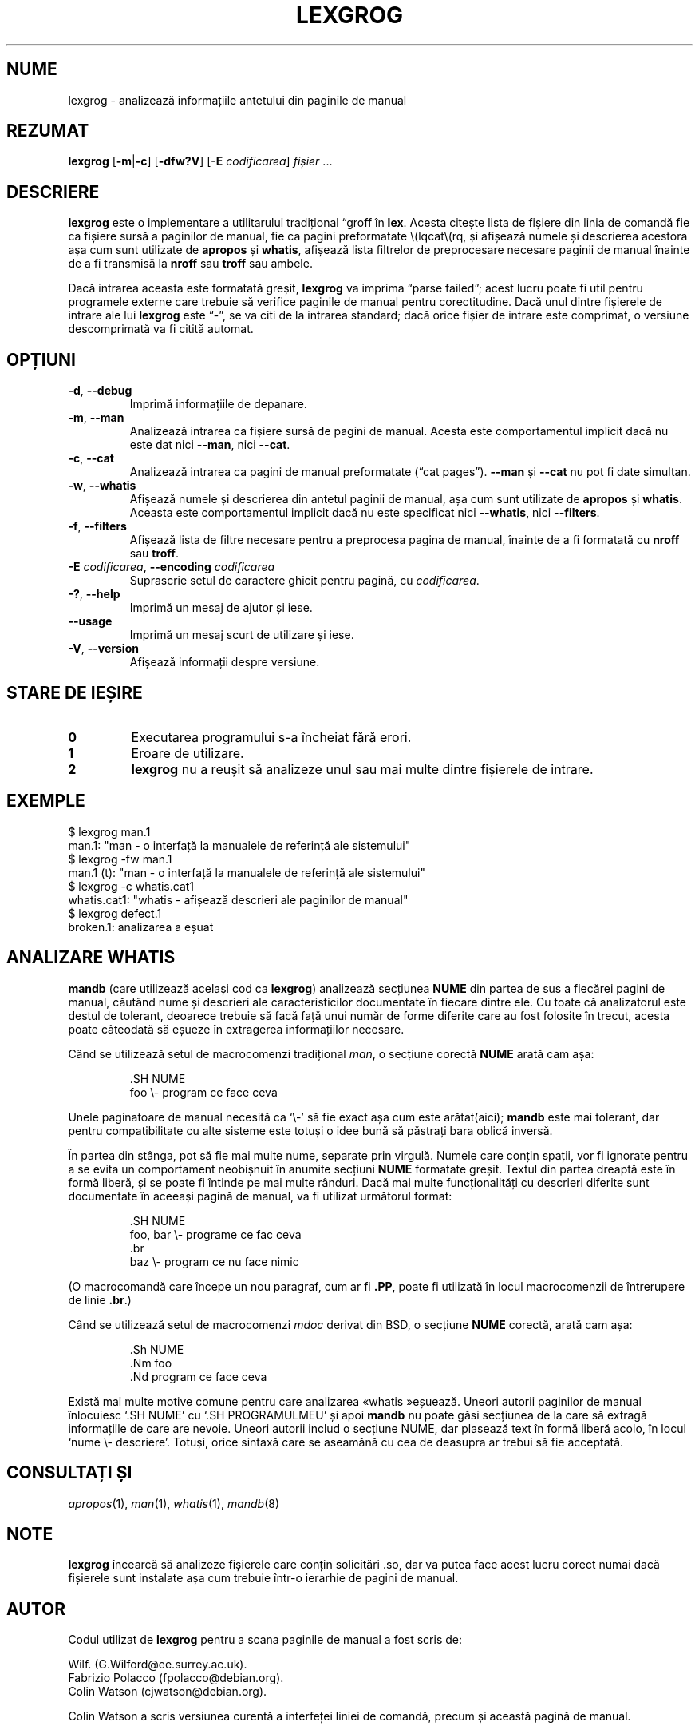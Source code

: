 .if  !'po4a'hide' .ds mC CW
.\" Man page for lexgrog
.\"
.\" Copyright (c) 2001 Colin Watson <cjwatson@debian.org>
.\"
.\" You may distribute under the terms of the GNU General Public
.\" License as specified in the file docs/COPYING.GPLv2 that comes with the
.\" man-db distribution.
.\"
.if  t .if \n(.g .ds mC CR
.if  n .ds mC R
.
.\" in an example (EX/EE)?
.nr mE 0
.
.if  !\n(.g \{\
.de EX
.  br
.  if !\\n(mE \{\
.    nr mF \\n(.f
.    nr mP \\n(PD
.    nr PD 1v
.    nf
.    ft \\*(mC
.    nr mE 1
.  \}
..
.\}
.
.
.if  !\n(.g \{\
.de EE
.  br
.  if \\n(mE \{\
.    ft \\n(mF
.    nr PD \\n(mP
.    fi
.    nr mE 0
.  \}
..
.\}
.\" End example.
.
.pc ""
.\"*******************************************************************
.\"
.\" This file was generated with po4a. Translate the source file.
.\"
.\"*******************************************************************
.TH LEXGROG 1 2024-04-05 2.12.1 "Utilitare ale paginatorului de manual"
.SH NUME
lexgrog \- analizează informațiile antetului din paginile de manual
.SH REZUMAT
\fBlexgrog\fP [\|\fB\-m\fP\||\|\fB\-c\fP\|] [\|\fB\-dfw?V\fP\|] [\|\fB\-E\fP \fIcodificarea\fP\|]
\fIfișier\fP \&.\|.\|.
.SH DESCRIERE
\fBlexgrog\fP este o implementare a utilitarului tradițional \(lqgroff în
\fBlex\fP.  Acesta citește lista de fișiere din linia de comandă fie ca fișiere
sursă a paginilor de manual, fie ca pagini preformatate \\(lqcat\\(rq, și
afișează numele și descrierea acestora așa cum sunt utilizate de \fBapropos\fP
și \fBwhatis\fP, afișează lista filtrelor de preprocesare necesare paginii de
manual înainte de a fi transmisă la \fBnroff\fP sau \fBtroff\fP sau ambele.
.PP
Dacă intrarea aceasta este formatată greșit, \fBlexgrog\fP va imprima \(lqparse
failed\(rq; acest lucru poate fi util pentru programele externe care trebuie
să verifice paginile de manual pentru corectitudine.  Dacă unul dintre
fișierele de intrare ale lui \fBlexgrog\fP este \(lq\-\(rq, se va citi de la
intrarea standard; dacă orice fișier de intrare este comprimat, o versiune
descomprimată va fi citită automat.
.SH OPȚIUNI
.TP 
.if  !'po4a'hide' .BR \-d ", " \-\-debug
Imprimă informațiile de depanare.
.TP 
.if  !'po4a'hide' .BR \-m ", " \-\-man
Analizează intrarea ca fișiere sursă de pagini de manual. Acesta este
comportamentul implicit dacă nu este dat nici \fB\-\-man\fP, nici \fB\-\-cat\fP.
.TP 
.if  !'po4a'hide' .BR \-c ", " \-\-cat
Analizează intrarea ca pagini de manual preformatate (\(lqcat
pages\(rq). \fB\-\-man\fP și \fB\-\-cat\fP nu pot fi date simultan.
.TP 
.if  !'po4a'hide' .BR \-w ", " \-\-whatis
Afișează numele și descrierea din antetul paginii de manual, așa cum sunt
utilizate de \fBapropos\fP și \fBwhatis\fP. Aceasta este comportamentul implicit
dacă nu este specificat nici \fB\-\-whatis\fP, nici \fB\-\-filters\fP.
.TP 
.if  !'po4a'hide' .BR \-f ", " \-\-filters
Afișează lista de filtre necesare pentru a preprocesa pagina de manual,
înainte de a fi formatată cu \fBnroff\fP sau \fBtroff\fP.
.TP 
\fB\-E\fP \fIcodificarea\fP, \fB\-\-encoding\fP \fIcodificarea\fP
Suprascrie setul de caractere ghicit pentru pagină, cu \fIcodificarea\fP.
.TP 
.if  !'po4a'hide' .BR \-? ", " \-\-help
Imprimă un mesaj de ajutor și iese.
.TP 
.if  !'po4a'hide' .B \-\-usage
Imprimă un mesaj scurt de utilizare și iese.
.TP 
.if  !'po4a'hide' .BR \-V ", " \-\-version
Afișează informații despre versiune.
.SH "STARE DE IEȘIRE"
.TP 
.if  !'po4a'hide' .B 0
Executarea programului s\-a încheiat fără erori.
.TP 
.if  !'po4a'hide' .B 1
Eroare de utilizare.
.TP 
.if  !'po4a'hide' .B 2
\fBlexgrog\fP nu a reușit să analizeze unul sau mai multe dintre fișierele de
intrare.
.SH EXEMPLE
.nf
  $ lexgrog man.1
  man.1: "man \- o interfață la manualele de referință ale sistemului"
  $ lexgrog \-fw man.1
  man.1 (t): "man \- o interfață la manualele de referință ale sistemului"
  $ lexgrog \-c whatis.cat1
  whatis.cat1: "whatis \- afișează descrieri ale paginilor de manual"
  $ lexgrog defect.1
  broken.1: analizarea a eșuat
.fi
.SH "ANALIZARE WHATIS"
\fBmandb\fP (care utilizează același cod ca \fBlexgrog\fP)  analizează secțiunea
\fBNUME\fP din partea de sus a fiecărei pagini de manual, căutând nume și
descrieri ale caracteristicilor documentate în fiecare dintre ele.  Cu toate
că analizatorul este destul de tolerant, deoarece trebuie să facă față unui
număr de forme diferite care au fost folosite în trecut, acesta poate
câteodată să eșueze în extragerea informațiilor necesare.
.PP
Când se utilizează setul de macrocomenzi tradițional \fIman\fP, o secțiune
corectă \fBNUME\fP arată cam așa:
.PP
.RS
.EX
\&.SH NUME
foo \e\- program ce face ceva
.EE
.RE
.PP
Unele paginatoare de manual necesită ca \(oq\e\-\(cq să fie exact așa cum
este arătat(aici); \fBmandb\fP este mai tolerant, dar pentru compatibilitate
cu alte sisteme este totuși o idee bună să păstrați bara oblică inversă.
.PP
În partea din stânga, pot să fie mai multe nume, separate prin virgulă.
Numele care conțin spații, vor fi ignorate pentru a se evita un comportament
neobișnuit în anumite secțiuni \fBNUME\fP formatate greșit.  Textul din partea
dreaptă este în formă liberă, și se poate fi întinde pe mai multe rânduri.
Dacă mai multe funcționalități cu descrieri diferite sunt documentate în
aceeași pagină de manual, va fi utilizat următorul format:
.PP
.RS
.EX
\&.SH NUME
foo, bar \e\- programe ce fac ceva
\&.br
baz \e\- program ce nu face nimic
.EE
.RE
.PP
(O macrocomandă care începe un nou paragraf, cum ar fi \fB.PP\fP, poate fi
utilizată în locul macrocomenzii de întrerupere de linie \fB.br\fP.)
.PP
Când se utilizează setul de macrocomenzi \fImdoc\fP derivat din BSD, o secțiune
\fBNUME\fP corectă, arată cam așa:
.PP
.RS
.EX
\&.Sh NUME
\&.Nm foo
\&.Nd program ce face ceva
.EE
.RE

Există mai multe motive comune pentru care analizarea «whatis »eșuează.
Uneori autorii paginilor de manual înlocuiesc \(oq.SH NUME\(cq cu \(oq.SH
PROGRAMULMEU\(cq și apoi \fBmandb\fP nu poate găsi secțiunea de la care să
extragă informațiile de care are nevoie.  Uneori autorii includ o secțiune
NUME, dar plasează text în formă liberă acolo, în locul \(oqnume \e\-
descriere\(cq.  Totuși, orice sintaxă care se aseamănă cu cea de deasupra ar
trebui să fie acceptată.
.SH "CONSULTAȚI ȘI"
.if  !'po4a'hide' .IR apropos (1),
.if  !'po4a'hide' .IR man (1),
.if  !'po4a'hide' .IR whatis (1),
.if  !'po4a'hide' .IR mandb (8)
.SH NOTE
\fBlexgrog\fP încearcă să analizeze fișierele care conțin solicitări .so, dar
va putea face acest lucru corect numai dacă fișierele sunt instalate așa cum
trebuie într\-o ierarhie de pagini de manual.
.SH AUTOR
Codul utilizat de \fBlexgrog\fP pentru a scana paginile de manual a fost scris
de:
.PP
.nf
.if  !'po4a'hide' Wilf.\& (G.Wilford@ee.surrey.ac.uk).
.if  !'po4a'hide' Fabrizio Polacco (fpolacco@debian.org).
.if  !'po4a'hide' Colin Watson (cjwatson@debian.org).
.fi
.PP
Colin Watson a scris versiunea curentă a interfeței liniei de comandă,
precum și această pagină de manual.
.SH DEFECȚIUNI
.if  !'po4a'hide' https://gitlab.com/man-db/man-db/-/issues
.br
.if  !'po4a'hide' https://savannah.nongnu.org/bugs/?group=man-db
